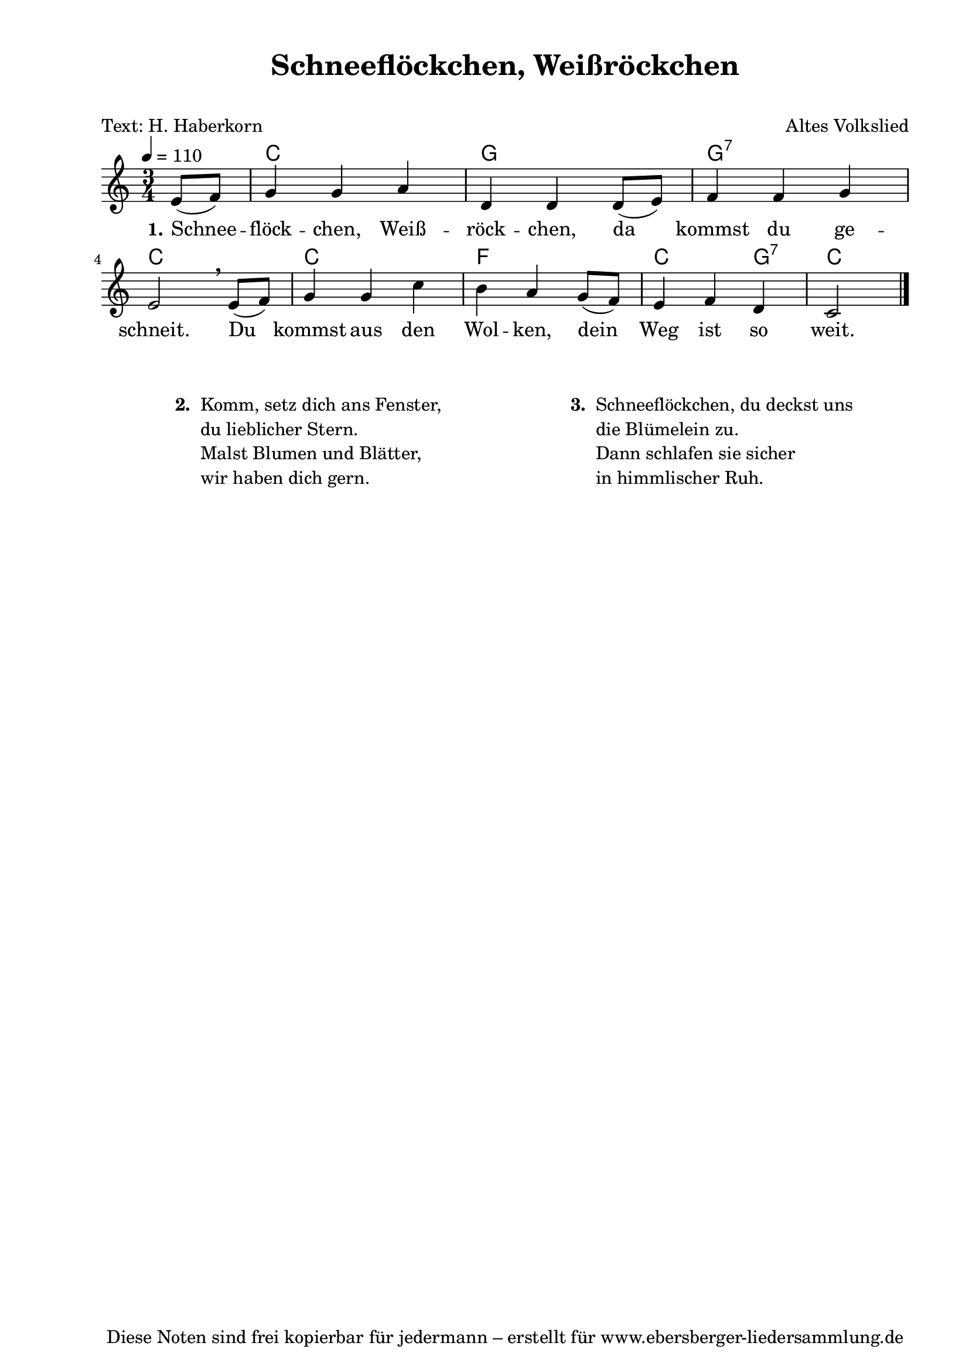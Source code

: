% Dieses Notenblatt wurde erstellt von David Göhler
% Kontakt: pirat@online.de

\version "2.16.0"
\header {
  title = "Schneeflöckchen, Weißröckchen" 	  % Die Überschrift der Noten wird zentriert gesetzt.
  subtitle = " "                                  % weitere zentrierte Überschrift.
  poet = "Text: H. Haberkorn"		          % Name des Dichters, linksbündig unter dem Unteruntertitel.
  meter = ""                                      % Metrum, linksbündig unter dem Dichter.
  composer = "Altes Volkslied"			  % Name des Komponisten, rechtsbüngig unter dem Unteruntertitel.
  arranger = ""                                   % Name des Bearbeiters/Arrangeurs, rechtsbündig unter dem Komponisten.
  tagline = "Diese Noten sind frei kopierbar für jedermann – erstellt für www.ebersberger-liedersammlung.de"
                                                  % Zentriert unten auf der letzten Seite.
%  copyright = "Diese Noten sind frei kopierbar für jedermann – erstellt für www.ebersberger-liedersammlung.de"
                                                  % Zentriert unten auf der ersten Seite (sollten tatsächlich zwei
                                                  % seiten benötigt werden"
}

% Seitenformat und Ränder definieren
\paper {
  #(set-paper-size "a4")    % Seitengröße auf DIN A4 setzen.
  after-title-space = 1\cm  % Die Größe des Abstands zwischen der Überschrift und dem ersten Notensystem.
  bottom-margin = 5\mm      % Der Rand zwischen der Fußzeile und dem unteren Rand der Seite.
  top-margin = 10\mm        % Der Rand zwischen der Kopfzeile und dem oberen Rand der Seite.

  left-margin = 22\mm       % Der Rand zwischen dem linken Seitenrand und dem Beginn der Systeme/Strophen.
  line-width = 175\mm       % Die Breite des Notensystems.
}

\layout {
  indent = #0
}


akkorde = \transpose d c \chordmode { \germanChords
  s4 d2. a2. a2.:7 d2. d2. g2. d2 a4:7 d2
}

melodie = \transpose d c \relative c' {
  \clef "treble"
  \time 3/4
  \tempo 4 = 110
  \key d\major
  \partial 4
  \autoBeamOn
	fis8( g) a4 a b e, e e8( fis) g4 g a \break
	fis2\breathe fis8( g) a4 a d cis b a8(g) fis4 g e d2
  \bar "|."
}

text = \lyricmode {
 \set stanza = "1."
	Schnee -- flöck -- chen, Weiß -- röck -- chen, da kommst du ge --
	schneit. Du kommst aus den Wol -- ken, dein Weg ist so weit. 
}

%{
wdh = \lyricmode {
  Es war so fin -- ster und auch so bit -- ter kalt.
}
%}

\score {
  <<
    \new ChordNames { \akkorde }
    \new Voice = "Lied" { \melodie }
    \new Lyrics \lyricsto "Lied" { \text }
    %\new Lyrics \lyricsto "Lied" { \wdh }
  >>
  \midi { }
  \layout { }
}

\markup {
        \column {
    \hspace #0.1     % schafft ein wenig Platz zur den Noten
    \fill-line {
      \hspace #0.1  % Spalte vom linken Rand, auskommentieren, wenn nur eine Spalte
          \column {      % erste Spalte links
        \line { \bold "  2. "
          \column {
			"Komm, setz dich ans Fenster,"
			"du lieblicher Stern."
			"Malst Blumen und Blätter,"
			"wir haben dich gern."
			" "
          }
        }

      }
% { ab hier auskommentieren, wenn es nur eine Spalte sein soll
      \hspace #0.1    % horizontaler Abstand zwischen den Spalten
          \column {       % zweite Spalte rechts
        \line {
          \bold "  3. "
          \column {
			"Schneeflöckchen, du deckst uns"
			"die Blümelein zu."
			"Dann schlafen sie sicher"
			"in himmlischer Ruh."
			" "
          }
        }
        }
% } % bis hier auskommentieren, wenn es nur eine Spalte sein soll
      \hspace #0.1  % Spalte vom linken Rand
        }
  }
}

